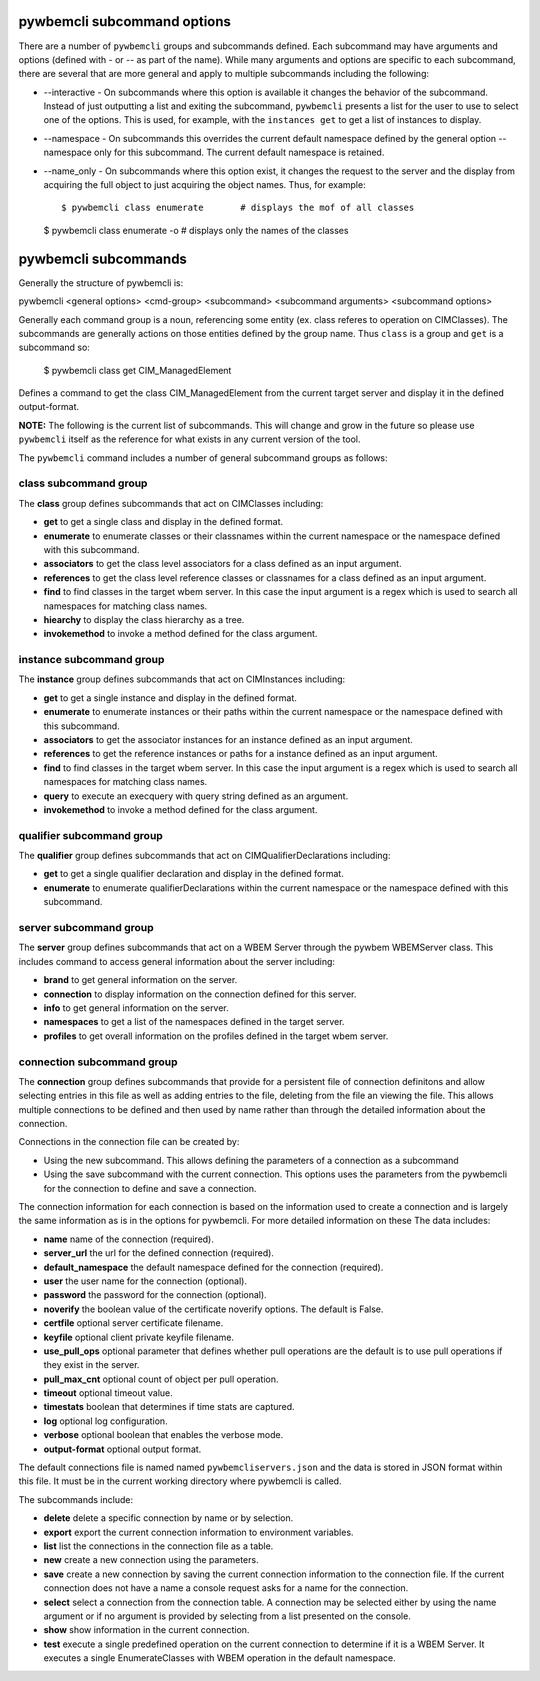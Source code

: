 .. Copyright 2016 IBM Corp. All Rights Reserved.
..
.. Licensed under the Apache License, Version 2.0 (the "License");
.. you may not use this file except in compliance with the License.
.. You may obtain a copy of the License at
..
..    http://www.apache.org/licenses/LICENSE-2.0
..
.. Unless required by applicable law or agreed to in writing, software
.. distributed under the License is distributed on an "AS IS" BASIS,
.. WITHOUT WARRANTIES OR CONDITIONS OF ANY KIND, either express or implied.
.. See the License for the specific language governing permissions and
.. limitations under the License.
..

.. _`pywbemcli subcommand options`:

pywbemcli subcommand options
============================

There are a number of ``pywbemcli``  groups and subcommands defined.  Each subcommand
may have arguments  and options (defined with - or -- as part of the
name). While many arguments and options are specific to each subcommand, there
are several that are more general and apply to multiple subcommands including
the following:

* --interactive - On subcommands where this option is available it changes
  the behavior of the subcommand. Instead of just outputting a list and
  exiting the subcommand, ``pywbemcli`` presents a list for the user to use
  to select one of the options.  This is used, for example, with the
  ``instances get`` to get a list of instances to display.

* --namespace - On subcommands this overrides the current default namespace
  defined by the general option --namespace only for this subcommand. The
  current default namespace is retained.

* --name_only - On subcommands where this option exist, it changes the
  request to the server and the display from acquiring the full object to
  just acquiring the object names.  Thus, for example::

  $ pywbemcli class enumerate       # displays the mof of all classes

  $ pywbemcli class enumerate -o     # displays only the names of the classes

.. _`pywbemcli subcommands`:

pywbemcli subcommands
=====================

Generally the structure of pywbemcli is:

pywbemcli <general options> <cmd-group> <subcommand> <subcommand arguments> <subcommand options>

Generally each command group is a noun, referencing some entity (ex. class
referes to operation on CIMClasses). The subcommands are generally actions on
those entities defined by the group name. Thus ``class`` is a group and
``get`` is a subcommand so:

    $ pywbemcli class get CIM_ManagedElement

Defines a command to get the class CIM_ManagedElement from the current
target server and display it in the defined output-format.


**NOTE:** The following is the current list of subcommands.  This will change and
grow in the future so please use ``pywbemcli`` itself as the reference for
what exists in any current version of the tool.

The ``pywbemcli`` command includes a number of general subcommand groups as follows:

.. _`class subcommand group`:

class subcommand group
----------------------

The **class** group defines subcommands that act on CIMClasses including:

* **get** to get a single class and display in the defined format.
* **enumerate** to enumerate classes or their classnames within the
  current namespace or the namespace defined with this subcommand.
* **associators** to get the class level associators for a class defined
  as an input argument.
* **references** to get the class level reference classes or classnames for a
  class defined as an input argument.
* **find** to find classes in the target wbem server.  In this case the
  input argument is a regex which is used to search all namespaces for
  matching class names.
* **hiearchy** to display the class hierarchy as a tree.
* **invokemethod** to invoke a method defined for the class argument.

.. _`instance subcommand group`:

instance subcommand group
-------------------------

The **instance** group defines subcommands that act on CIMInstances including:

* **get** to get a single instance and display in the defined format.
* **enumerate** to enumerate instances or their paths within the
  current namespace or the namespace defined with this subcommand.
* **associators** to get the associator instances for an instance defined
  as an input argument.
* **references** to get the reference instances or paths for a
  instance defined as an input argument.
* **find** to find classes in the target wbem server.  In this case the
  input argument is a regex which is used to search all namespaces for
  matching class names.
* **query** to execute an execquery with query string defined as an argument.
* **invokemethod** to invoke a method defined for the class argument.

.. _`qualifier subcommand group`:

qualifier subcommand group
--------------------------

The **qualifier** group defines subcommands that act on CIMQualifierDeclarations
including:

* **get** to get a single qualifier declaration and display in the defined format.
* **enumerate** to enumerate qualifierDeclarations within the
  current namespace or the namespace defined with this subcommand.

.. _`server subcommand group`:

server subcommand group
-----------------------

The **server** group defines subcommands that act on a WBEM Server through
the pywbem WBEMServer class. This includes command to access general
information about the server including:

* **brand** to get general information on the server.
* **connection** to display information on the connection defined for this
  server.
* **info** to get general information on the server.
* **namespaces** to get a list of the namespaces defined in the target server.
* **profiles** to get overall information on the profiles defined in the
  target wbem server.

.. _`connection subcommand group`:

connection subcommand group
---------------------------

The **connection** group defines subcommands that provide for a persistent file
of connection definitons and allow selecting entries in this file as well as
adding entries to the file, deleting from the file an viewing the file. This
allows multiple connections to be defined and then used by name rather than
through the detailed information about the connection.

Connections in the connection file can be created by:

* Using the new subcommand. This allows defining the parameters of a connection
  as a subcommand
* Using the save subcommand with the current connection. This options uses the
  parameters from the pywbemcli for the connection to define and save a
  connection.

The connection information for each connection is based on the information
used to create a connection and is largely the same information as is in the
options for pywbemcli. For more detailed information on these The data includes:

* **name** name of the connection (required).
* **server_url** the url for the defined connection (required).
* **default_namespace** the default namespace defined for the connection
  (required).
* **user** the user name for the connection (optional).
* **password** the password for the connection (optional).
* **noverify** the boolean value of the certificate noverify options.  The
  default is False.
* **certfile** optional server certificate filename.
* **keyfile** optional client private keyfile filename.
* **use_pull_ops** optional parameter that defines whether pull operations are
  the default is to use pull operations if they exist in the server.
* **pull_max_cnt** optional count of object per pull operation.
* **timeout** optional timeout value.
* **timestats** boolean that determines if time stats are captured.
* **log** optional log configuration.
* **verbose** optional boolean that enables the verbose mode.
* **output-format** optional output format.

The default connections file is named named ``pywbemcliservers.json`` and the
data is stored in JSON format within this file. It must be in the current
working directory where pywbemcli is called.

The subcommands include:

* **delete** delete a specific connection by name or by selection.
* **export** export the current connection information to environment variables.
* **list** list the connections in the connection file as a table.
* **new** create a new connection using the parameters.
* **save** create a new connection by saving the current connection information
  to the connection file.  If the current connection does not have a name
  a console request asks for a name for the connection.
* **select** select a connection from the connection table.  A connection
  may be selected either by using the name argument or if no argument is
  provided by selecting from a list presented on the console.
* **show** show information in the current connection.
* **test** execute a single predefined operation on the current connection
  to determine if it is a WBEM Server. It executes a single EnumerateClasses
  with WBEM operation in the default namespace.
